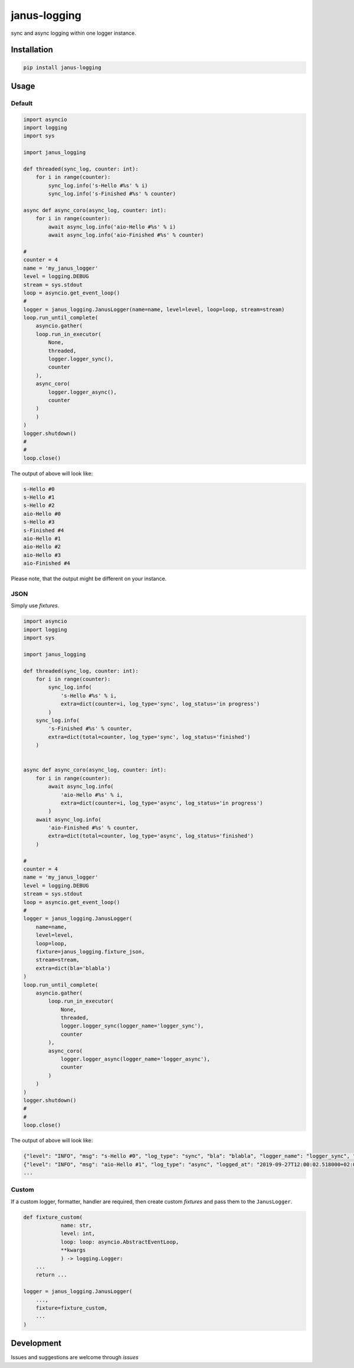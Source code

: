 janus-logging
=============
.. image:: https://travis-ci.com/madkote/janus_logging.svg?branch=master
    :target: https://travis-ci.com/madkote/janus-logging
.. image:: https://codecov.io/gh/madkote/janus-logging/branch/master/graph/badge.svg
    :target: https://codecov.io/gh/madkote/janus-logging
.. image:: https://img.shields.io/pypi/v/janus_logging.svg
    :target: https://pypi.python.org/pypi/janus-logging

sync and async logging within one logger instance.

Installation
------------

.. code:: sh

    pip install janus-logging

Usage
-----

Default
~~~~~~~

.. code:: python

    import asyncio
    import logging
    import sys

    import janus_logging

    def threaded(sync_log, counter: int):
        for i in range(counter):
            sync_log.info('s-Hello #%s' % i)
            sync_log.info('s-Finished #%s' % counter)

    async def async_coro(async_log, counter: int):
        for i in range(counter):
            await async_log.info('aio-Hello #%s' % i)
            await async_log.info('aio-Finished #%s' % counter)

    #
    counter = 4
    name = 'my_janus_logger'
    level = logging.DEBUG
    stream = sys.stdout
    loop = asyncio.get_event_loop()
    #
    logger = janus_logging.JanusLogger(name=name, level=level, loop=loop, stream=stream)
    loop.run_until_complete(
        asyncio.gather(
        loop.run_in_executor(
            None,
            threaded,
            logger.logger_sync(),
            counter
        ),
        async_coro(
            logger.logger_async(),
            counter
        )
        )
    )
    logger.shutdown()
    #
    #
    loop.close()

The output of above will look like:

.. code:: sh

    s-Hello #0
    s-Hello #1
    s-Hello #2
    aio-Hello #0
    s-Hello #3
    s-Finished #4
    aio-Hello #1
    aio-Hello #2
    aio-Hello #3
    aio-Finished #4

Please note, that the output might be different on your instance.

JSON
~~~~

Simply use *fixtures*.

.. code:: python

    import asyncio
    import logging
    import sys

    import janus_logging

    def threaded(sync_log, counter: int):
        for i in range(counter):
            sync_log.info(
                's-Hello #%s' % i,
                extra=dict(counter=i, log_type='sync', log_status='in progress')
            )
        sync_log.info(
            's-Finished #%s' % counter,
            extra=dict(total=counter, log_type='sync', log_status='finished')
        )


    async def async_coro(async_log, counter: int):
        for i in range(counter):
            await async_log.info(
                'aio-Hello #%s' % i,
                extra=dict(counter=i, log_type='async', log_status='in progress')
            )
        await async_log.info(
            'aio-Finished #%s' % counter,
            extra=dict(total=counter, log_type='async', log_status='finished')
        )

    #
    counter = 4
    name = 'my_janus_logger'
    level = logging.DEBUG
    stream = sys.stdout
    loop = asyncio.get_event_loop()
    #
    logger = janus_logging.JanusLogger(
        name=name,
        level=level,
        loop=loop,
        fixture=janus_logging.fixture_json,
        stream=stream,
        extra=dict(bla='blabla')
    )
    loop.run_until_complete(
        asyncio.gather(
            loop.run_in_executor(
                None,
                threaded,
                logger.logger_sync(logger_name='logger_sync'),
                counter
            ),
            async_coro(
                logger.logger_async(logger_name='logger_async'),
                counter
            )
        )
    )
    logger.shutdown()
    #
    #
    loop.close()

The output of above will look like:

.. code:: sh

    {"level": "INFO", "msg": "s-Hello #0", "log_type": "sync", "bla": "blabla", "logger_name": "logger_sync", "counter": 0, "log_status": "in progress", "logged_at": "2019-09-27T12:00:02.517101+02:00", "line_numer": 35, "function": "threaded", "file_path": "demo_janus_log.py"}
    {"level": "INFO", "msg": "aio-Hello #1", "log_type": "async", "logged_at": "2019-09-27T12:00:02.518000+02:00", "line_number": 60, "function": "info", "file_path": "/home/madkote/janus-logging/janus_logging/__init__.py", "bla": "blabla", "logger_name": "logger_async", "counter": 1, "log_status": "in progress"}
    ...

Custom
~~~~~~

If a custom logger, formatter, handler are required, then create custom
*fixtures* and pass them to the ``JanusLogger``.

.. code:: python

    def fixture_custom(
    		name: str,
    		level: int,
    		loop: loop: asyncio.AbstractEventLoop,
    		**kwargs
    		) -> logging.Logger:
        ...
        return ...

    logger = janus_logging.JanusLogger(
        ...,
        fixture=fixture_custom,
        ...
    )

Development
-----------

Issues and suggestions are welcome through *issues*
